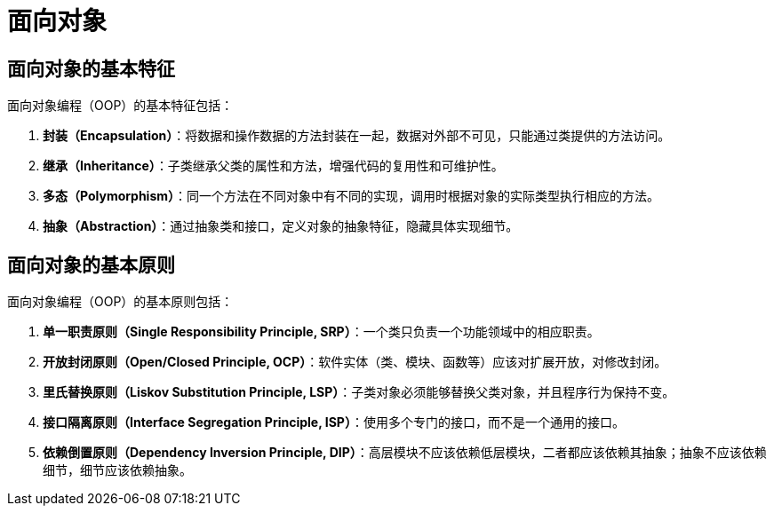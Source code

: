 = 面向对象

== 面向对象的基本特征

面向对象编程（OOP）的基本特征包括：

1. **封装（Encapsulation）**：将数据和操作数据的方法封装在一起，数据对外部不可见，只能通过类提供的方法访问。
2. **继承（Inheritance）**：子类继承父类的属性和方法，增强代码的复用性和可维护性。
3. **多态（Polymorphism）**：同一个方法在不同对象中有不同的实现，调用时根据对象的实际类型执行相应的方法。
4. **抽象（Abstraction）**：通过抽象类和接口，定义对象的抽象特征，隐藏具体实现细节。

== 面向对象的基本原则

面向对象编程（OOP）的基本原则包括：

1. **单一职责原则（Single Responsibility Principle, SRP）**：一个类只负责一个功能领域中的相应职责。
2. **开放封闭原则（Open/Closed Principle, OCP）**：软件实体（类、模块、函数等）应该对扩展开放，对修改封闭。
3. **里氏替换原则（Liskov Substitution Principle, LSP）**：子类对象必须能够替换父类对象，并且程序行为保持不变。
4. **接口隔离原则（Interface Segregation Principle, ISP）**：使用多个专门的接口，而不是一个通用的接口。
5. **依赖倒置原则（Dependency Inversion Principle, DIP）**：高层模块不应该依赖低层模块，二者都应该依赖其抽象；抽象不应该依赖细节，细节应该依赖抽象。